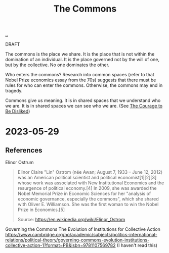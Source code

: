:PROPERTIES:
:ID: 3eab9578-dec5-4c21-b5b6-7c18d6258d62
:END:
#+TITLE: The Commons

[[file:..][..]]

DRAFT

The commons is the place we share.
It is the place that is not within the domination of an individual.
It is the place governed not by the will of one, but by the collective.
No one dominates the other.

Who enters the commons?
Research into common spaces (refer to that Nobel Prize economics essay from the 70s) suggests that there must be rules for who can enter the commons.
Otherwise, the commons may end in tragedy.

Commons give us meaning.
It is in shared spaces that we understand who we are.
It is in shared spaces we can see who we are.
(See [[id:9488732f-7ab4-4ad9-8fd5-c5c22238636e][The Courage to Be Disliked]])

* 2023-05-29
** References
Elinor Ostrum

#+begin_quote
Elinor Claire "Lin" Ostrom (née Awan; August 7, 1933 – June 12, 2012) was an American political scientist and political economist[1][2][3] whose work was associated with New Institutional Economics and the resurgence of political economy.[4] In 2009, she was awarded the Nobel Memorial Prize in Economic Sciences for her "analysis of economic governance, especially the commons", which she shared with Oliver E. Williamson. She was the first woman to win the Nobel Prize in Economics.[5]

Source:
https://en.wikipedia.org/wiki/Elinor_Ostrom
#+end_quote

Governing the Commons
The Evolution of Institutions for Collective Action
https://www.cambridge.org/no/academic/subjects/politics-international-relations/political-theory/governing-commons-evolution-institutions-collective-action-1?format=PB&isbn=9781107569782
(I haven't read this)
